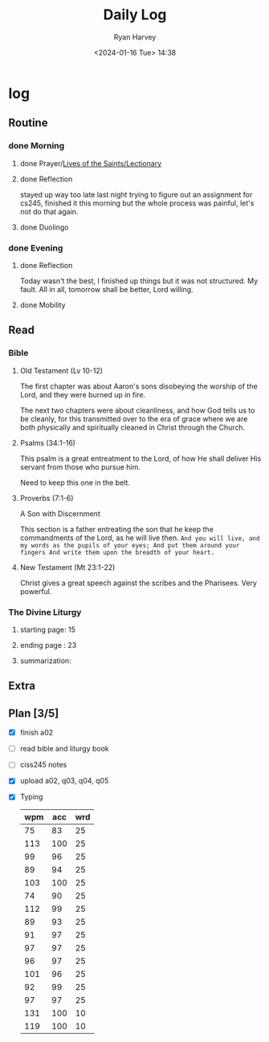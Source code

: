 #+title: Daily Log
#+author: Ryan Harvey
#+date: <2024-01-16 Tue> 14:38
* log 
** Routine
*** done Morning
**** done Prayer/[[https://goarch.org][Lives of the Saints/Lectionary]]
**** done Reflection
stayed up way too late last night trying to figure out an assignment for cs245, finished it this morning but the whole process was painful, let's not do that again.
**** done Duolingo
*** done Evening
**** done Reflection
Today wasn't the best, I finished up things but it was not structured. My fault. All in all, tomorrow shall be better, Lord willing.
**** done Mobility
** Read
*** Bible 
**** Old Testament (Lv 10-12)
The first chapter was about Aaron's sons disobeying the worship of the Lord, and they were burned up in fire.

The next two chapters were about cleanliness, and how God tells us to be cleanly, for this transmitted over to
the era of grace where we are both physically and spiritually cleaned in Christ through the Church.
**** Psalms (34:1-16)
This psalm is a great entreatment to the Lord, of how He shall deliver His servant from those who pursue him.

Need to keep this one in the belt.
**** Proverbs (7:1-6)
A Son with Discernment

This section is a father entreating the son that he keep the commandments of the Lord, as he will live then.
~And you will live, and my words as the pupils of your eyes; And put them around your fingers And write them upon the breadth of your heart.~
**** New Testament (Mt 23:1-22)
Christ gives a great speech against the scribes and the Pharisees. Very powerful.
*** The Divine Liturgy
**** starting page: 15
**** ending page  : 23
**** summarization: 
** Extra
** Plan [3/5]
- [X] finish a02
- [ ] read bible and liturgy book
- [ ] ciss245 notes
- [X] upload a02, q03, q04, q05
- [X] Typing
  | wpm | acc | wrd |
  |-----+-----+-----|
  |  75 |  83 |  25 |
  | 113 | 100 |  25 |
  |  99 |  96 |  25 |
  |  89 |  94 |  25 |
  | 103 | 100 |  25 |
  |  74 |  90 |  25 |
  | 112 |  99 |  25 |
  |  89 |  93 |  25 |
  |  91 |  97 |  25 |
  |  97 |  97 |  25 |
  |  96 |  97 |  25 |
  | 101 |  96 |  25 |
  |  92 |  99 |  25 |
  |  97 |  97 |  25 |
  | 131 | 100 |  10 |
  | 119 | 100 |  10 |
